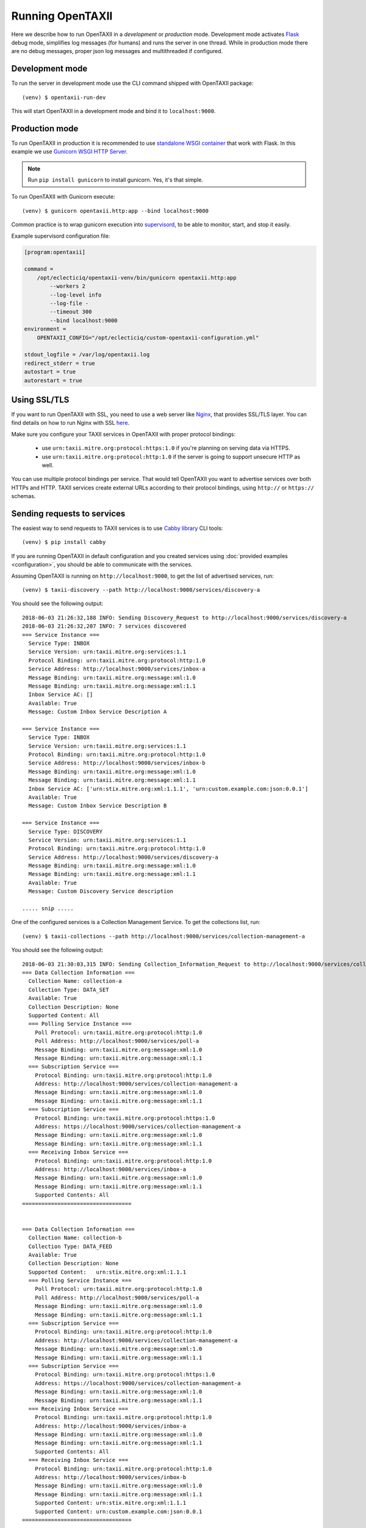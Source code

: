 ==================
Running OpenTAXII
==================

.. highlight:: sh

Here we describe how to run OpenTAXII in a *development* or *production* mode. Development mode activates `Flask <http://flask.pocoo.org/>`_ debug mode, simplifies log messages (for humans) and runs the server in one thread. While in production mode there are no debug messages, proper json log messages and multithreaded if configured.

Development mode
================

To run the server in development mode use the CLI command shipped with OpenTAXII package::

   (venv) $ opentaxii-run-dev

This will start OpenTAXII in a development mode and bind it to ``localhost:9000``.


Production mode
===============

To run OpenTAXII in production it is recommended to use `standalone WSGI
container <http://flask.pocoo.org/docs/1.0/tutorial/deploy/#run-with-a-production-server>`_ that work with Flask. In this example we use `Gunicorn WSGI HTTP Server <http://gunicorn.org/>`_.

.. note::
	Run ``pip install gunicorn`` to install gunicorn. Yes, it's that simple.

To run OpenTAXII with Gunicorn execute::
    
    (venv) $ gunicorn opentaxii.http:app --bind localhost:9000

Common practice is to wrap gunicorn execution into `supervisord <http://supervisord.org>`_, to be able to monitor, start, and stop it easily.

Example supervisord configuration file:

.. code-block:: ini

    [program:opentaxii]

    command =
        /opt/eclecticiq/opentaxii-venv/bin/gunicorn opentaxii.http:app
            --workers 2
            --log-level info
            --log-file -
            --timeout 300
            --bind localhost:9000
    environment =
        OPENTAXII_CONFIG="/opt/eclecticiq/custom-opentaxii-configuration.yml"

    stdout_logfile = /var/log/opentaxii.log
    redirect_stderr = true
    autostart = true
    autorestart = true


Using SSL/TLS
=============

If you want to run OpenTAXII with SSL, you need to use a web server like `Nginx <https://nginx.org/en/>`_, that provides SSL/TLS layer. You can find details on how to run Nginx with SSL `here <https://nginx.org/en/docs/http/configuring_https_servers.html>`_.

Make sure you configure your TAXII services in OpenTAXII with proper protocol bindings:

    * use ``urn:taxii.mitre.org:protocol:https:1.0`` if you're planning on serving data via HTTPS.
    * use ``urn:taxii.mitre.org:protocol:http:1.0`` if the server is going to support unsecure HTTP as well.
      
You can use multiple protocol bindings per service. That would tell OpenTAXII you want to advertise services over both HTTPs and HTTP. TAXII services create external URLs according to their protocol bindings, using ``http://`` or ``https://`` schemas.


Sending requests to services
============================

The easiest way to send requests to TAXII services is to use `Cabby library <http://github.com/eclecticiq/cabby>`_ CLI tools::

    (venv) $ pip install cabby

If you are running OpenTAXII in default configuration and you created services using :doc:`provided examples <configuration>`, you should
be able to communicate with the services.

Assuming OpenTAXII is running on ``http://localhost:9000``, to get the list of advertised services, run::

    (venv) $ taxii-discovery --path http://localhost:9000/services/discovery-a
    
You should see the following output::

    2018-06-03 21:26:32,188 INFO: Sending Discovery_Request to http://localhost:9000/services/discovery-a
    2018-06-03 21:26:32,207 INFO: 7 services discovered
    === Service Instance ===
      Service Type: INBOX
      Service Version: urn:taxii.mitre.org:services:1.1
      Protocol Binding: urn:taxii.mitre.org:protocol:http:1.0
      Service Address: http://localhost:9000/services/inbox-a
      Message Binding: urn:taxii.mitre.org:message:xml:1.0
      Message Binding: urn:taxii.mitre.org:message:xml:1.1
      Inbox Service AC: []
      Available: True
      Message: Custom Inbox Service Description A

    === Service Instance ===
      Service Type: INBOX
      Service Version: urn:taxii.mitre.org:services:1.1
      Protocol Binding: urn:taxii.mitre.org:protocol:http:1.0
      Service Address: http://localhost:9000/services/inbox-b
      Message Binding: urn:taxii.mitre.org:message:xml:1.0
      Message Binding: urn:taxii.mitre.org:message:xml:1.1
      Inbox Service AC: ['urn:stix.mitre.org:xml:1.1.1', 'urn:custom.example.com:json:0.0.1']
      Available: True
      Message: Custom Inbox Service Description B

    === Service Instance ===
      Service Type: DISCOVERY
      Service Version: urn:taxii.mitre.org:services:1.1
      Protocol Binding: urn:taxii.mitre.org:protocol:http:1.0
      Service Address: http://localhost:9000/services/discovery-a
      Message Binding: urn:taxii.mitre.org:message:xml:1.0
      Message Binding: urn:taxii.mitre.org:message:xml:1.1
      Available: True
      Message: Custom Discovery Service description

    ..... snip .....

One of the configured services is a Collection Management Service. To get the collections list, run::

    (venv) $ taxii-collections --path http://localhost:9000/services/collection-management-a
    
You should see the following output::

    2018-06-03 21:30:03,315 INFO: Sending Collection_Information_Request to http://localhost:9000/services/collection-management-a
    === Data Collection Information ===
      Collection Name: collection-a
      Collection Type: DATA_SET
      Available: True
      Collection Description: None
      Supported Content: All
      === Polling Service Instance ===
        Poll Protocol: urn:taxii.mitre.org:protocol:http:1.0
        Poll Address: http://localhost:9000/services/poll-a
        Message Binding: urn:taxii.mitre.org:message:xml:1.0
        Message Binding: urn:taxii.mitre.org:message:xml:1.1
      === Subscription Service ===
        Protocol Binding: urn:taxii.mitre.org:protocol:http:1.0
        Address: http://localhost:9000/services/collection-management-a
        Message Binding: urn:taxii.mitre.org:message:xml:1.0
        Message Binding: urn:taxii.mitre.org:message:xml:1.1
      === Subscription Service ===
        Protocol Binding: urn:taxii.mitre.org:protocol:https:1.0
        Address: https://localhost:9000/services/collection-management-a
        Message Binding: urn:taxii.mitre.org:message:xml:1.0
        Message Binding: urn:taxii.mitre.org:message:xml:1.1
      === Receiving Inbox Service ===
        Protocol Binding: urn:taxii.mitre.org:protocol:http:1.0
        Address: http://localhost:9000/services/inbox-a
        Message Binding: urn:taxii.mitre.org:message:xml:1.0
        Message Binding: urn:taxii.mitre.org:message:xml:1.1
        Supported Contents: All
    ==================================


    === Data Collection Information ===
      Collection Name: collection-b
      Collection Type: DATA_FEED
      Available: True
      Collection Description: None
      Supported Content:   urn:stix.mitre.org:xml:1.1.1
      === Polling Service Instance ===
        Poll Protocol: urn:taxii.mitre.org:protocol:http:1.0
        Poll Address: http://localhost:9000/services/poll-a
        Message Binding: urn:taxii.mitre.org:message:xml:1.0
        Message Binding: urn:taxii.mitre.org:message:xml:1.1
      === Subscription Service ===
        Protocol Binding: urn:taxii.mitre.org:protocol:http:1.0
        Address: http://localhost:9000/services/collection-management-a
        Message Binding: urn:taxii.mitre.org:message:xml:1.0
        Message Binding: urn:taxii.mitre.org:message:xml:1.1
      === Subscription Service ===
        Protocol Binding: urn:taxii.mitre.org:protocol:https:1.0
        Address: https://localhost:9000/services/collection-management-a
        Message Binding: urn:taxii.mitre.org:message:xml:1.0
        Message Binding: urn:taxii.mitre.org:message:xml:1.1
      === Receiving Inbox Service ===
        Protocol Binding: urn:taxii.mitre.org:protocol:http:1.0
        Address: http://localhost:9000/services/inbox-a
        Message Binding: urn:taxii.mitre.org:message:xml:1.0
        Message Binding: urn:taxii.mitre.org:message:xml:1.1
        Supported Contents: All
      === Receiving Inbox Service ===
        Protocol Binding: urn:taxii.mitre.org:protocol:http:1.0
        Address: http://localhost:9000/services/inbox-b
        Message Binding: urn:taxii.mitre.org:message:xml:1.0
        Message Binding: urn:taxii.mitre.org:message:xml:1.1
        Supported Content: urn:stix.mitre.org:xml:1.1.1
        Supported Content: urn:custom.example.com:json:0.0.1
    ==================================

    .... snip .....


See `Cabby documentation <http://cabby.readthedocs.org>`_ for more examples.

Health check
============

OpenTAXII has an endpoint that can be used to check health of the service::

    $ curl http://localhost:9000/management/health 
    {
      "alive": true
    }

.. rubric:: Next steps

Continue to :doc:`Authentication <auth>` page to learn how OpenTAXII authentication process works.

.. vim: set spell spelllang=en:

